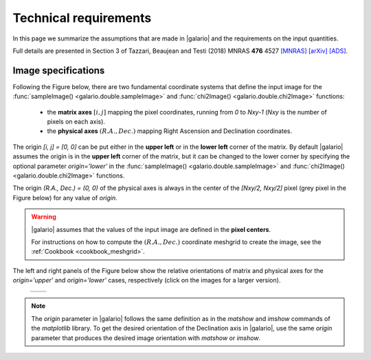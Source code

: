 ======================
Technical requirements
======================

In this page we summarize the assumptions that are made in |galario| and the requirements on the input quantities.

Full details are presented in Section 3 of Tazzari, Beaujean and Testi (2018) MNRAS **476** 4527
`[MNRAS] <https://doi.org/10.1093/mnras/sty409>`_
`[arXiv] <https://arxiv.org/abs/1709.06999>`_
`[ADS] <http://adsabs.harvard.edu/abs/2018MNRAS.476.4527T>`_.

..    Assumptions
    - **small-field imaging** the first release of |galario| computes visibilities,
    thus neglecting the non-coplanarity of the baselines.
    This restricts the usage of the code to the cases in which the the region modelled
    with \func{*Image} or \func{*Profile} lies within the region defined in Eq.~\eqref{eq:wprojection.limit}.
    - **Primary-beam correction** the `*Image` functions take as input an image of
    the primary-beam corrected brightness :math:`\mathcal{A}I_\nu(l,m)`.
    In the cases in which the region of interest in the image plane is small compared to
    the primary beam and close to its centre, one can approximate
    :math:`\mathcal{A}I_\nu\approx I_\nu` and apply the \func{*Image} functions directly
    to the brightness without significant deviations.
    The choice whether to apply this approximation is left to the user.
    We note, however, that in the first released version of the code
    the \func{*Profile} functions --- which take as input a profile $I_\nu(R)$ and
    internally compute $I_\nu(l,m)$ --- do not apply the primary beam correction.
    - **Frequency dependence** of $\mathcal{A}$ and $I_\nu$: both the antenna pattern
    and the source brightness are frequency-dependent quantities.
    As stated in the previous Section, the definition in
    Eq.~\eqref{eq:complex.visibility.obs} holds for small bandwidths $\Delta \nu$
    over which the integrand can be assumed constant. For this reason, in the first release
    of \galario, the visibilities are assumed all at the same average frequency $\nu_0$.
    This implies that, in order to compare synthetic visibilities to observed ones
    (e.g. through Eq.~\eqref{chap6.eq:def.chi.square} with the \func{chi2*} functions),
    the observed visibilities (typically consisting of multiple measurements over several
    hundreds of spectral channels) must be channel-averaged\footnote{{This can be achieved,
    e.g., with the \comm{split} command of the Common Astronomy Software Application (CASA) package.}}
    into a single channel at frequency $\nu_0$ and characterised by a small $\Delta \nu$.
    We note that the effect of channel averaging is to combine the brightness measurements over a region
    with angular extent $\frac{\Delta\nu}{\nu_0}\sqrt{l^2+m^2}$ along the radial direction.
    Often termed \textit{bandwidth smearing}, this effect is not negligible at the
    distances $\sqrt{l^2+m^2}$ where its angular extent becomes comparable with the synthesized beam.
    The user can choose $\Delta\nu$ in order to control the bandwidth smearing within
    the image plane region of interest.
    The computation of synthetic visibilities of a field of view with multiple
    sources can be done in basically two ways: either by applying \func{*Image}
    to an image of $\mathcal{A}I_\nu(l,m)$ containing all the sources, or by
    summing up the visibilities of each single source computed independently
    with either \func{*Image} or \func{*Profile}.
    In the second approach, the displacement of each source in the field of view
    can be achieved (at a small computational cost) by applying a different
    complex phase to the individual visibilities as described in the next Section.
    While the first approach requires executing only one Fourier transform
    --- appearing theoretically more computationally convenient ---
    the second approach exploits the linearity of the Fourier transform and
    might yield results faster if there are many identical sources to be placed
    in different locations.
    It is worth highlighting that in all cases (single or multiple sources
    in the field of view), the limitations due to the assumptions (i) to (iii) apply:
    all the sources must be located in a region that is close to the phase centre
    and small compared to $\theta_{\mathrm{F}}$ and the synthetic visibilities are
    computed in a narrow band around the observing frequency $\nu_0$.

Image specifications
--------------------
Following the Figure below, there are two fundamental coordinate systems that define the input image for the
:func:`sampleImage() <galario.double.sampleImage>` and :func:`chi2Image() <galario.double.chi2Image>` functions:

    - the **matrix axes** :math:`[i, j]` mapping the pixel coordinates, running from `0` to `Nxy-1` (`Nxy` is the number
      of pixels on each axis).

    - the **physical axes** :math:`(R.A., Dec.)` mapping Right Ascension and Declination coordinates.

The origin `[i, j] = [0, 0]` can be put either in the **upper left** or in the **lower left** corner of the matrix.
By default |galario| assumes the origin is in the **upper left** corner of the matrix, but it can be changed to the
lower corner by specifying the optional parameter `origin='lower'` in the :func:`sampleImage() <galario.double.sampleImage>`
and :func:`chi2Image() <galario.double.chi2Image>` functions.

The origin `(R.A., Dec.) = (0, 0)` of the physical axes is always in the center of the `[Nxy/2, Nxy/2]` pixel
(grey pixel in the Figure below) for any value of `origin`.

.. warning::

    |galario| assumes that the values of the input image are defined in the **pixel centers**.

    For instructions on how to compute the :math:`(R.A., Dec.)` coordinate meshgrid to create the image,
    see the :ref:`Cookbook <cookbook_meshgrid>`.

The left and right panels of the Figure below show the relative orientations of matrix and physical axes
for the `origin='upper'` and `origin='lower'` cases, respectively (click on the images for a larger version).

    +------------------------------------------------------+-------------------------------------------------------+
    |.. image:: images/galario_image_origin_upper.png      | .. image:: images/galario_image_origin_lower.png      |
    |  :width:  700 px                                     |     :width: 700 px                                    |
    |  :alt: sketch origin upper                           |     :alt: sketch origin lower                         |
    +------------------------------------------------------+-------------------------------------------------------+

.. note::

    The `origin` parameter in |galario| follows the same definition as in the `matshow` and `imshow` commands of the
    `matplotlib` library.
    To get the desired orientation of the Declination axis in |galario|, use the same `origin` parameter that produces
    the desired image orientation with `matshow` or `imshow`.
